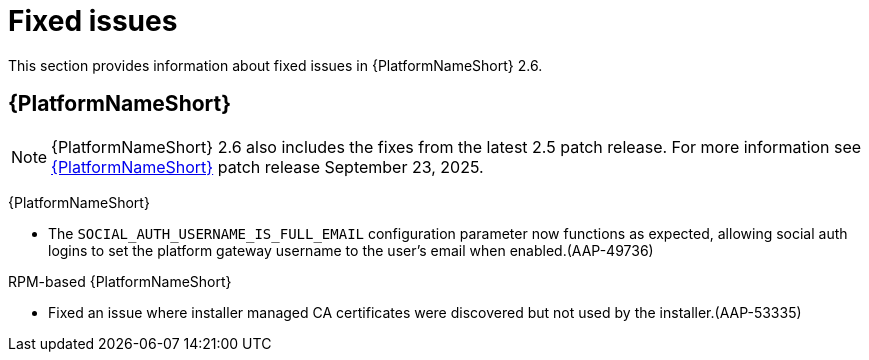 [[aap-2.6-fixed-issues]]

= Fixed issues
This section provides information about fixed issues in {PlatformNameShort} 2.6.

== {PlatformNameShort}

[NOTE]

====
{PlatformNameShort} 2.6 also includes the fixes from the latest 2.5 patch release. For more information see link:https://docs.redhat.com/en/documentation/red_hat_ansible_automation_platform/2.5/html/release_notes/patch_releases#aap-25-20250923[{PlatformNameShort}] patch release September 23, 2025.
====

{PlatformNameShort}

* The `SOCIAL_AUTH_USERNAME_IS_FULL_EMAIL` configuration parameter now functions as expected, allowing social auth logins to set the platform gateway username to the user's email when enabled.(AAP-49736)


RPM-based {PlatformNameShort}

* Fixed an issue where installer managed CA certificates were discovered but not used by the installer.(AAP-53335)